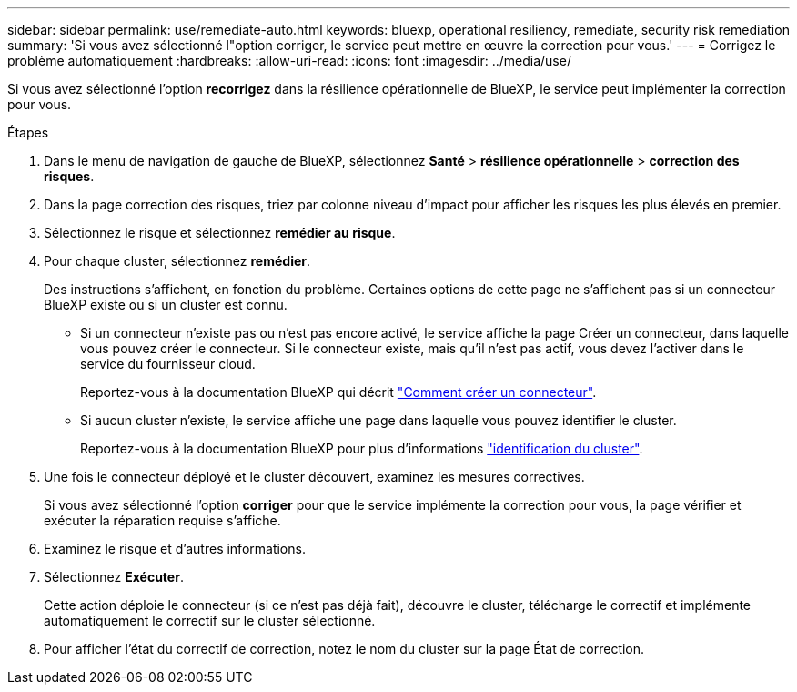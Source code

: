 ---
sidebar: sidebar 
permalink: use/remediate-auto.html 
keywords: bluexp, operational resiliency, remediate, security risk remediation 
summary: 'Si vous avez sélectionné l"option corriger, le service peut mettre en œuvre la correction pour vous.' 
---
= Corrigez le problème automatiquement
:hardbreaks:
:allow-uri-read: 
:icons: font
:imagesdir: ../media/use/


[role="lead"]
Si vous avez sélectionné l'option *recorrigez* dans la résilience opérationnelle de BlueXP, le service peut implémenter la correction pour vous.

.Étapes
. Dans le menu de navigation de gauche de BlueXP, sélectionnez *Santé* > *résilience opérationnelle* > *correction des risques*.
. Dans la page correction des risques, triez par colonne niveau d'impact pour afficher les risques les plus élevés en premier.
. Sélectionnez le risque et sélectionnez *remédier au risque*.
. Pour chaque cluster, sélectionnez *remédier*.
+
Des instructions s'affichent, en fonction du problème. Certaines options de cette page ne s'affichent pas si un connecteur BlueXP existe ou si un cluster est connu.

+
** Si un connecteur n'existe pas ou n'est pas encore activé, le service affiche la page Créer un connecteur, dans laquelle vous pouvez créer le connecteur. Si le connecteur existe, mais qu'il n'est pas actif, vous devez l'activer dans le service du fournisseur cloud.
+
Reportez-vous à la documentation BlueXP qui décrit https://docs.netapp.com/us-en/bluexp-setup-admin/concept-connectors.html["Comment créer un connecteur"^].

** Si aucun cluster n'existe, le service affiche une page dans laquelle vous pouvez identifier le cluster.
+
Reportez-vous à la documentation BlueXP pour plus d'informations https://docs.netapp.com/us-en/bluexp-setup-admin/index.html["identification du cluster"^].



. Une fois le connecteur déployé et le cluster découvert, examinez les mesures correctives.
+
Si vous avez sélectionné l'option *corriger* pour que le service implémente la correction pour vous, la page vérifier et exécuter la réparation requise s'affiche.

. Examinez le risque et d'autres informations.
. Sélectionnez *Exécuter*.
+
Cette action déploie le connecteur (si ce n'est pas déjà fait), découvre le cluster, télécharge le correctif et implémente automatiquement le correctif sur le cluster sélectionné.

. Pour afficher l'état du correctif de correction, notez le nom du cluster sur la page État de correction.

